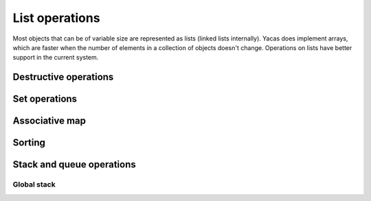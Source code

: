 ===============
List operations
===============

Most objects that can be of variable size are represented as lists
(linked lists internally). Yacas does implement arrays, which are
faster when the number of elements in a collection of objects doesn't
change. Operations on lists have better support in the current system.

.. function:: Head(list)
   
   Returns the first element of a list

   :param list: a list

   This function returns the first element of a list. If it is applied
   to a general expression, it returns the first operand. An error is
   returned if ``list`` is an atom.

   :Example:
   
   ::

      In> Head({a,b,c})
      Out> a;
      In> Head(f(a,b,c));
      Out> a;

   .. seealso:: :func:`Tail`, :func:`Length`

.. function:: Tail(list)

   Returns a list without its first element

   :param list: a list

   This function returns ``list`` without its first element.

   :Example:
   
   ::

      In> Tail({a,b,c})
      Out> {b,c};

   .. seealso:: :func:`Head`, :func:`Length`

.. function:: Length(object)

   The length of a list or string

   :param object: a list or string

   Length returns the length of a list or string.

   :Example:

   ::

      In> Length({a,b,c})
      Out> 3;
      In> Length("abcdef");
      Out> 6;

   .. seealso:: :func:`Head`, :func:`Tail`, :func:`Nth`, :func:`Count`

.. function:: Map(fn, list)

   apply an *n*-ary function to all entries in a list

   :param fn: to apply
   :param list: list of lists of arguments

   This function applies ``fn`` to every list of arguments to be found
   in ``list``. So the first entry of ``list`` should be a list
   containing the first, second, third, ... argument to ``fn``, and
   the same goes for the other entries of ``list``. The function can
   either be given as a string or as a pure function (see :func:`Apply` for
   more information on pure functions).

   :Example:

   ::

      In> MapSingle("Sin",{a,b,c});
      Out> {Sin(a),Sin(b),Sin(c)};
      In> Map("+",{{a,b},{c,d}});
      Out> {a+c,b+d};

   .. seealso:: :func:`MapSingle`, :func:`MapArgs`, :func:`Apply`

.. function:: MapSingle(fn, list)

   apply a unary function to all entries in a list

   :param fn: function to apply
   :param list: list of arguments

   The function ``fn`` is successively applied to all entries in
   ``list``, and a list containing the respective results is
   returned. The function can be given either as a string or as a pure
   function (see :func:`Apply` for more information on pure functions).

   The ``/@`` operator provides a shorthand for :func:`MapSingle`.

   :Example:

   ::

      In> MapSingle("Sin",{a,b,c});
      Out> {Sin(a),Sin(b),Sin(c)};
      In> MapSingle({{x},x^2}, {a,2,c});
      Out> {a^2,4,c^2};

   .. seealso:: :func:`Map`, :func:`MapArgs`, :func:`/@`, :func:`Apply`


.. function:: MakeVector(var,n)

   vector of uniquely numbered variable names

   :param var: free variable
   :param n: length of the vector

   A list of length ``n`` is generated. The first entry contains the
   identifier ``var`` with the number 1 appended to it, the second entry
   contains ``var`` with the suffix 2, and so on until the last entry
   which contains ``var`` with the number ``n`` appended to it.

   :Example:

   ::

      In> MakeVector(a,3)
      Out> {a1,a2,a3};

   .. seealso:: :func:`RandomIntegerVector`, :func:`ZeroVector`


.. function:: Select(pred, list)

   select entries satisfying some predicate

   :param pred: a predicate
   :param list: a list of elements to select from

   ``Select`` returns a sublist of ``list`` which contains all the
   entries for which the predicate ``pred`` returns ``True`` when
   applied to this entry.

   :Example:

   ::

      In> Select("IsInteger",{a,b,2,c,3,d,4,e,f})
      Out> {2,3,4};

   .. seealso:: :func:`Length`, :func:`Find`, :func:`Count`


.. function:: Nth(list, n)

   return the ``n``-th element of a list

   :param list: list to choose from
   :param n: index of the entry to pick

   The entry with index ``n`` from ``list`` is returned. The first
   entry has index 1. It is possible to pick several entries of the
   list by taking ``n`` to be a list of indices.

   More generally, ``Nth`` returns the ``n``-th operand of the
   expression passed as first argument.

   An alternative but equivalent form of ``Nth(list, n)`` is
   ``list[n]``.

   :Example:

   ::

      In> lst := {a,b,c,13,19};
      Out> {a,b,c,13,19};
      In> Nth(lst, 3);
      Out> c;
      In> lst[3];
      Out> c;
      In> Nth(lst, {3,4,1});
      Out> {c,13,a};
      In> Nth(b*(a+c), 2);
      Out> a+c;

   .. seealso:: :func:`Select`, :func:`Nth`


.. function:: Reverse(list)

   return the reversed list (without touching the original)

   :param list: list to reverse

   This function returns a list reversed, without changing the
   original list. It is similar to :func:`DestructiveReverse`, but safer and
   slower.

   :Example:

   ::

      In> lst:={a,b,c,13,19}
      Out> {a,b,c,13,19};
      In> revlst:=Reverse(lst)
      Out> {19,13,c,b,a};
      In> lst
      Out> {a,b,c,13,19};

   .. seealso:: :func:`FlatCopy`, :func:`DestructiveReverse`


.. function:: List(expr1, expr2, ...)

   construct a list

   :param expr1:
   :param expr2:
   :param ...:
      expressions making up the list

   A list is constructed whose first entry is ``expr1``, the second
   entry is ``expr2``, and so on. This command is equivalent to the
   expression ``{expr1, expr2, ...}``.

   :Example:

   ::

      In> List();
      Out> {};
      In> List(a,b);
      Out> {a,b};
      In> List(a,{1,2},d);
      Out> {a,{1,2},d};

   .. seealso:: :func:`UnList`, :func:`Listify`


.. function:: UnList(list)
   
   convert a list to a function application

   :param list: list to be converted

   This command converts a list to a function application. The first
   entry of ``list`` is treated as a function atom, and the following
   entries are the arguments to this function. So the function
   referred to in the first element of ``list`` is applied to the other
   elements.

   Note that ``list`` is evaluated before the function application is
   formed, but the resulting expression is left unevaluated. The
   functions {UnList()} and {Hold()} both stop the process of
   evaluation.

   :Example:

   ::

      In> UnList({Cos, x});
      Out> Cos(x);
      In> UnList({f});
      Out> f();
      In> UnList({Taylor,x,0,5,Cos(x)});
      Out> Taylor(x,0,5)Cos(x);
      In> Eval(%);
      Out> 1-x^2/2+x^4/24;

   .. seealso:: :func:`List`, :func:`Listify`, :func:`Hold`


.. function:: Listify(expr)

   convert a function application to a list

   :param expr: expression to be converted

   The parameter ``expr`` is expected to be a compound object, i.e. not
   an atom. It is evaluated and then converted to a list. The first
   entry in the list is the top-level operator in the evaluated
   expression and the other entries are the arguments to this
   operator. Finally, the list is returned.

   :Example:

   ::

      In> Listify(Cos(x));
      Out> {Cos,x};
      In> Listify(3*a);
      Out> {*,3,a};
     
   .. seealso:: :func:`List`, :func:`UnList`, :func:`IsAtom`


.. function:: Concat(list1, list2, ...)

   concatenate lists

   :param list1:
   :param list2:
   :param ...:
      lists to concatenate

   The lists ``list1``, ``list2``, ... are evaluated and concatenated. The
   resulting big list is returned.

   :Example:

   ::

      In> Concat({a,b}, {c,d});
      Out> {a,b,c,d};
      In> Concat({5}, {a,b,c}, {{f(x)}});
      Out> {5,a,b,c,{f(x)}};

   .. seealso:: :func:`ConcatStrings`, :func:`:`, :func:`Insert`


.. function:: Delete(list, n)

   delete an element from a list

   :param list: list from which an element should be removed
   :param n: index of the element to remove

   This command deletes the n-th element from "list". The first
   parameter should be a list, while "n" should be a positive integer
   less than or equal to the length of "list". The entry with index
   "n" is removed (the first entry has index 1), and the resulting
   list is returned.

   :Example:

   ::

      In> Delete({a,b,c,d,e,f}, 4);
      Out> {a,b,c,e,f};

   .. seealso:: :func:`DestructiveDelete`, :func:`Insert`, :func:`Replace`


.. function:: Insert(list, n, expr)

   insert an element into a list

   :param list: list in which ``expr`` should be inserted
   :param n: index at which to insert
   :param expr: expression to insert in ``list``

   The expression "expr" is inserted just before the n-th entry in
   "list". The first parameter "list" should be a list, while "n"
   should be a positive integer less than or equal to the length of
   "list" plus one. The expression "expr" is placed between the
   entries in "list" with entries "n-1" and "n". There are two border
   line cases: if "n" is 1, the expression "expr" is placed in front
   of the list (just as by the {:} operator); if "n" equals the length
   of "list" plus one, the expression "expr" is placed at the end of
   the list (just as by {Append}). In any case, the resulting list is
   returned.

   :Example:

   ::

      In> Insert({a,b,c,d}, 4, x);
      Out> {a,b,c,x,d};
      In> Insert({a,b,c,d}, 5, x);
      Out> {a,b,c,d,x};
      In> Insert({a,b,c,d}, 1, x);
      Out> {x,a,b,c,d};

   .. seealso:: :func:`DestructiveInsert`, :func:`:`, :func:`Append`, :func:`Delete`


.. function:: Replace(list, n, expr)

   replace an entry in a list

   :param list: list of which an entry should be replaced
   :param n: index of entry to replace
   :param expr: expression to replace the ``n``-th entry with

   The ``n``-th entry of ``list`` is replaced by the expression
   ``expr``. This is equivalent to calling :func:`Delete` and :func:`Insert` in
   sequence. To be precise, the expression ``Replace(list, n, expr)``
   has the same result as the expression ``Insert(Delete(list, n), n,
   expr)``.

   :Example:

   ::

      In> Replace({a,b,c,d,e,f}, 4, x);
      Out> {a,b,c,x,e,f};

   .. seealso:: :func:`Delete`, :func:`Insert`, :func:`DestructiveReplace`


.. function:: FlatCopy(list)

   copy the top level of a list

   :param list: list to be copied

   A copy of ``list`` is made and returned. The list is not recursed
   into, only the first level is copied. This is useful in combination
   with the destructive commands that actually modify lists in place
   (for efficiency).

   The following shows a possible way to define a command that
   reverses a list nondestructively.

   :Example:

   ::

      In> reverse(l_IsList) <-- DestructiveReverse \
      (FlatCopy(l));
      Out> True;
      In> lst := {a,b,c,d,e};
      Out> {a,b,c,d,e};
      In> reverse(lst);
      Out> {e,d,c,b,a};
      In> lst;
      Out> {a,b,c,d,e};


.. function:: Contains(list, expr)

   test whether a list contains a certain element

   :param list: list to examine
   :param expr: expression to look for in ``list``

   This command tests whether ``list`` contains the expression
   ``expr`` as an entry. It returns ``True`` if it does and ``False``
   otherwise. Only the top level of ``list`` is examined. The
   parameter ``list`` may also be a general expression, in that case
   the top-level operands are tested for the occurrence of ``expr``.

   :Example:

   ::

      In> Contains({a,b,c,d}, b);
      Out> True;
      In> Contains({a,b,c,d}, x);
      Out> False;
      In> Contains({a,{1,2,3},z}, 1);
      Out> False;
      In> Contains(a*b, b);
      Out> True;

   .. seealso:: :func:`Find`, :func:`Count`


.. function:: Find(list, expr)

   get the index at which a certain element occurs

   :param list: the list to examine
   :param expr: expression to look for in ``list``

   This commands returns the index at which the expression ``expr``
   occurs in ``list``. If ``expr`` occurs more than once, the lowest
   index is returned. If ``expr`` does not occur at all, {-1} is
   returned.

   :Example:

   ::

      In> Find({a,b,c,d,e,f}, d);
      Out> 4;
      In> Find({1,2,3,2,1}, 2);
      Out> 2;
      In> Find({1,2,3,2,1}, 4);
      Out> -1;

   .. seealso:: :func:`Contains`


.. function:: Append(list, expr)

   append an entry at the end of a list

   :param list: list to append ``expr`` to
   :param expr: expression to append to the list

   The expression ``expr`` is appended at the end of ``list`` and the
   resulting list is returned.

   Note that due to the underlying data structure, the time it takes
   to append an entry at the end of a list grows linearly with the
   length of the list, while the time for prepending an entry at the
   beginning is constant.

   :Example:

   ::

      In> Append({a,b,c,d}, 1);
      Out> {a,b,c,d,1};

   .. seealso:: :func:`Concat`, :func:`:`, :func:`DestructiveAppend`


.. function:: RemoveDuplicates(list)

   remove any duplicates from a list

   :param list: list to act on

   This command removes all duplicate elements from a given list and
   returns the resulting list.  To be precise, the second occurrence
   of any entry is deleted, as are the third, the fourth, etc.

   :Example:

   ::

      In> RemoveDuplicates({1,2,3,2,1});
      Out> {1,2,3};
      In> RemoveDuplicates({a,1,b,1,c,1});
      Out> {a,1,b,c};


.. function:: Swap(list, i1, i2)

   swap two elements in a list

   :param list: the list in which a pair of entries should be swapped
   :param i1, i2: indices of the entries in ``list`` to swap

   This command swaps the pair of entries with entries ``i1`` and
   ``i2`` in ``list``. So the element at index ``i1`` ends up at index
   ``i2`` and the entry at ``i2`` is put at index ``i1``. Both indices
   should be valid to address elements in the list. Then the updated
   list is returned.  {Swap()} works also on generic arrays.

   :Example:

   ::

      In> lst := {a,b,c,d,e,f};
      Out> {a,b,c,d,e,f};
      In> Swap(lst, 2, 4);
      Out> {a,d,c,b,e,f};

   .. seealso:: :func:`Replace`, :func:`DestructiveReplace`, :func:`Array'Create`


.. function:: Count(list, expr)

   count the number of occurrences of an expression

   :param list: the list to examine
   :param expr: expression to look for in ``list``

   This command counts the number of times that the expression
   ``expr`` occurs in ``list`` and returns this number.

   :Example:

   ::

      In> lst := {a,b,c,b,a};
      Out> {a,b,c,b,a};
      In> Count(lst, a);
      Out> 2;
      In> Count(lst, c);
      Out> 1;
      In> Count(lst, x);
      Out> 0;

   .. seealso:: :func:`Length`, :func:`Select`, :func:`Contains`


.. function:: FillList(expr, n)

   fill a list with a certain expression

   :param expr: expression to fill the list with
   :param n: the length of the list to construct

   This command creates a list of length ``n`` in which all slots
   contain the expression ``expr`` and returns this list.

   :Example:

   ::

      In> FillList(x, 5);
    Out> {x,x,x,x,x};

   .. seealso:: :func:`MakeVector`, :func:`ZeroVector`, :func:`RandomIntegerVector`


.. function:: Drop(list, n)
              Drop(list, -n)
              Drop(list, {m, n})

   drop a range of elements from a list

   :param list: list to act on
   :param n, m: indices

   This command removes a sublist of ``list`` and returns a list
   containing the remaining entries. The first calling sequence drops
   the first ``n`` entries in ``list``. The second form drops the last
   ``n`` entries. The last invocation drops the elements with indices
   ``m`` through ``n``.

   :Example:

   ::

      In> lst := {a,b,c,d,e,f,g};
      Out> {a,b,c,d,e,f,g};
      In> Drop(lst, 2);
      Out> {c,d,e,f,g};
      In> Drop(lst, -3);
      Out> {a,b,c,d};
      In> Drop(lst, {2,4});
      Out> {a,e,f,g};

   .. seealso:: :func:`Take`, :func:`Select`


.. function:: Take(list, n)
              Take(list, -n)
              Take(list, {m,n})

   take a sublist from a list, dropping the rest

   :param list: list to act on
   :param n, m: indices

   This command takes a sublist of ``list``, drops the rest, and
   returns the selected sublist. The first calling sequence selects
   the first ``n`` entries in ``list``. The second form takes the last
   ``n`` entries. The last invocation selects the sublist beginning
   with entry number ``m`` and ending with the ``n``-th entry.

   :Example:

   ::

      In> lst := {a,b,c,d,e,f,g};
      Out> {a,b,c,d,e,f,g};
      In> Take(lst, 2);
      Out> {a,b};
      In> Take(lst, -3);
      Out> {e,f,g};
      In> Take(lst, {2,4});
      Out> {b,c,d};

   .. seealso:: :func:`Drop`, :func:`Select`


.. function:: Partition(list, n)

   partition a list in sublists of equal length

   :param list: list to partition
   :param n: length of partitions

   This command partitions ``list`` into non-overlapping sublists of
   length ``n`` and returns a list of these sublists. The first ``n``
   entries in ``list`` form the first partition, the entries from
   position ``n+1`` up to ``2n`` form the second partition, and so
   on. If ``n`` does not divide the length of ``list``, the remaining
   entries will be thrown away. If ``n`` equals zero, an empty list is
   returned.

   :Example:

   ::

      In> Partition({a,b,c,d,e,f,}, 2);
      Out> {{a,b},{c,d},{e,f}};
      In> Partition(1 .. 11, 3);
      Out> {{1,2,3},{4,5,6},{7,8,9}};

   .. seealso:: :func:`Take`, :func:`Permutations`


.. function:: Flatten(expression,operator)

   flatten expression w.r.t. some operator

   :param expression: an expression
   :param operator: string with the contents of an infix operator.

   Flatten flattens an expression with respect to a specific operator,
   converting the result into a list.  This is useful for unnesting an
   expression. Flatten is typically used in simple simplification
   schemes.

   :Example:

   ::

      In> Flatten(a+b*c+d, "+");
      Out> {a,b*c,d};
      In> Flatten({a,{b,c},d}, "List");
      Out> {a,b,c,d};

   .. seealso:: :func:`UnFlatten`


.. function:: UnFlatten(list,operator,identity)

   inverse operation of Flatten

   :param list: list of objects the operator is to work on
   :param operator: infix operator
   :param identity: identity of the operator

   UnFlatten is the inverse operation of Flatten. Given a list, it can
   be turned into an expression representing for instance the addition
   of these elements by calling UnFlatten with ``+`` as argument to
   operator, and 0 as argument to identity (0 is the identity for
   addition, since a+0=a). For multiplication the identity element
   would be 1.

   :Example:

   ::

      In> UnFlatten({a,b,c},"+",0)
      Out> a+b+c;
      In> UnFlatten({a,b,c},"*",1)
      Out> a*b*c;

   .. seealso:: :func:`Flatten`


.. function:: Type(expr)

   return the type of an expression

   :param expr: expression to examine

   The type of the expression ``expr`` is represented as a string and
   returned. So, if ``expr`` is a list, the string ``"List"`` is
   returned. In general, the top-level operator of ``expr`` is
   returned. If the argument ``expr`` is an atom, the result is the
   empty string ``""``.

   :Example:

   ::

      In> Type({a,b,c});
      Out> "List";
      In> Type(a*(b+c));
      Out> "*";
      In> Type(123);
      Out> "";

   .. seealso:: :func:`IsAtom`, :func:`NrArgs`


.. function:: NrArgs(expr)

   return number of top-level arguments

   :param expr: expression to examine

   This function evaluates to the number of top-level arguments of the
   expression ``expr``. The argument ``expr`` may not be an atom,
   since that would lead to an error.

   :Example:

   ::

      In> NrArgs(f(a,b,c))
      Out> 3;
      In> NrArgs(Sin(x));
      Out> 1;
      In> NrArgs(a*(b+c));
      Out> 2;

   .. seealso:: :func:`Type`, :func:`Length`


.. function:: VarList(expr)
              VarListArith(expr)
              VarListSome(expr, list)

   list of variables appearing in an expression

   :param expr: an expression
   :param list: a list of function atoms

   The command {VarList(expr)} returns a list of all variables that
   appear in the expression {expr}. The expression is traversed
   recursively.

   The command {VarListSome} looks only at arguments of functions in
   the {list}. All other functions are considered ``opaque`` (as if
   they do not contain any variables) and their arguments are not
   checked.  For example, {VarListSome(a + Sin(b-c))} will return {{a,
   b, c}}, but {``VarListSome(a*Sin(b-c), {*})``} will not look at
   arguments of {Sin()} and will return {{a,Sin(b-c)}}. Here
   {Sin(b-c)} is considered a ``variable`` because the function {Sin}
   does not belong to {list}.

   The command {VarListArith} returns a list of all variables that
   appear arithmetically in the expression {expr}. This is implemented
   through {VarListSome} by restricting to the arithmetic
   functions {+}, {-}, {*}, {/}.  Arguments of other functions are not
   checked.

   Note that since the operators ``{+}`` and ``{-}`` are prefix as
   well as infix operators, it is currently required to use
   {Atom(``+``)} to obtain the unevaluated atom ``{+}``.

   :Example:

   ::

      In> VarList(Sin(x))
      Out> {x};
      In> VarList(x+a*y)
      Out> {x,a,y};
      In> VarListSome(x+a*y, {Atom(``+``)})
      Out> {x,a*y};
      In> VarListArith(x+y*Cos(Ln(x)/x))
      Out> {x,y,Cos(Ln(x)/x)}
      In> VarListArith(x+a*y^2-1)
      Out> {x,a,y^2};

   .. seealso:: :func:`IsFreeOf`, :func:`IsVariable`, :func:`FuncList`, :func:`HasExpr`, :func:`HasFunc`


.. function:: FuncList(expr)

   list of functions used in an expression

   :param expr: an expression

   The command {FuncList(expr)} returns a list of all function atoms
   that appear in the expression {expr}. The expression is recursively
   traversed.

   :Example:

   ::

      In> FuncList(x+y*Cos(Ln(x)/x))
      Out> {+,*,Cos,/,Ln};

   .. seealso:: :func:`VarList`, :func:`HasExpr`, :func:`HasFunc`


.. function:: FuncListArith(expr)

   list of functions used in an expression

   :param expr: an expression

   ``FuncListArith`` is defined through :func:`FuncListSome` to look only
   at arithmetic operations {+}, {-}, {*}, {/}.

   :Example:

   ::

      In> FuncListArith(x+y*Cos(Ln(x)/x))
      Out> {+,*,Cos};

   .. seealso:: :func:`VarList`, :func:`HasExpr`, :func:`HasFunc`


.. function:: FuncListSome(expr, list)

   list of functions used in an expression

   :param expr: an expression
   :param list: list of function atoms to be considered `transparent`


   The command {FuncListSome(expr, list)} does the same, except it
   only looks at arguments of a given {list} of functions. All other
   functions become ``opaque`` (as if they do not contain any other
   functions).  For example, {FuncListSome(a + Sin(b-c))} will see
   that the expression has a ``{-}`` operation and return {{+,Sin,-}},
   but {FuncListSome(a + Sin(b-c), {+})} will not look at arguments of
   {Sin()} and will return {{+,Sin}}.  

   Note that since the operators ``{+}`` and ``{-}`` are prefix as
   well as infix operators, it is currently required to use
   {Atom(``+``)} to obtain the unevaluated atom ``{+}``.

   :Example:

   ::

      In> FuncListSome({a+b*2,c/d},{List})
      Out> {List,+,/};

   .. seealso:: :func:`VarList`, :func:`HasExpr`, :func:`HasFunc`


.. function:: PrintList(list [, padding])

   print list with padding

   :param list: a list to be printed
   :param padding: (optional) a string

   Prints ``list`` and inserts the ``padding`` string between each
   pair of items of the list. Items of the list which are strings are
   printed without quotes, unlike :func:`Write`. Items of the list which
   are themselves lists are printed inside braces ``{}``. If padding
   is not specified, standard one is used (comma, space).

   :Example:

   ::

      In> PrintList({a,b,{c, d}}, `` .. ``)
      Out> `` a ..  b .. { c ..  d}``;

   .. seealso:: :func:`Write`, :func:`WriteString`


.. function:: Table(body, var, from, to, step)

   evaluate while some variable ranges over interval

   :param body: expression to evaluate multiple times
   :param var: variable to use as loop variable
   :param from: initial value for ``var``
   :param to: final value for ``var``
   :param step: step size with which ``var`` is incremented

   This command generates a list of values from ``body``, by assigning
   variable ``var`` values from ``from`` up to ``to``, incrementing
   ``step`` each time. So, the variable ``var`` first gets the value
   ``from``, and the expression ``body`` is evaluated. Then the value
   ``from``+``step`` is assigned to ``var`` and the expression
   ``body`` is again evaluated. This continues, incrementing ``var``
   with ``step`` on every iteration, until ``var`` exceeds ``to``. At
   that moment, all the results are assembled in a list and this list
   is returned.

   :Example:

   ::

      In> Table(i!, i, 1, 9, 1);
      Out> {1,2,6,24,120,720,5040,40320,362880};
      In> Table(i, i, 3, 16, 4);
      Out> {3,7,11,15};
      In> Table(i^2, i, 10, 1, -1);
      Out> {100,81,64,49,36,25,16,9,4,1};

   .. seealso:: :func:`For`, :func:`MapSingle`, `..`:, :func:`TableForm`


.. function:: TableForm(list)

   print each entry in a list on a line

   :param list: list to print

   This functions writes out the list {list} in a better readable
   form, by printing every element in the list on a separate line.

   :Example:

   ::

      In> TableForm(Table(i!, i, 1, 10, 1));

      1
      2
      6
      24
      120
      720
      5040
      40320
      362880
      3628800
      Out> True;

   .. seealso:: :func:`PrettyForm`, :func:`Echo`, :func:`Table`

Destructive operations
----------------------


.. function:: DestructiveAppend(list, expr)

   destructively append an entry to a list

   :param list: list to append ``expr`` to
   :param expr: expression to append to the list

   This is the destructive counterpart of {Append}. This command
   yields the same result as the corresponding call to {Append}, but
   the original list is modified. So if a variable is bound to
   ``list``, it will now be bound to the list with the expression
   ``expr`` inserted.

   Destructive commands run faster than their nondestructive
   counterparts because the latter copy the list before they alter it.

   :Example:

   ::

      In> lst := {a,b,c,d};
      Out> {a,b,c,d};
      In> Append(lst, 1);
      Out> {a,b,c,d,1};
      In> lst
      Out> {a,b,c,d};
      In> DestructiveAppend(lst, 1);
      Out> {a,b,c,d,1};
      In> lst;
      Out> {a,b,c,d,1};

   .. seealso:: :func:`Concat`, :func:`:`, :func:`Append`


.. function:: DestructiveDelete(list, n)

   delete an element destructively from a list

   :param list: list from which an element should be removed
   :param n: index of the element to remove

   This is the destructive counterpart of {Delete}. This command
   yields the same result as the corresponding call to {Delete}, but
   the original list is modified. So if a variable is bound to "list",
   it will now be bound to the list with the n-th entry removed.

   Destructive commands run faster than their nondestructive
   counterparts because the latter copy the list before they alter it.

   :Example:

   ::

      In> lst := {a,b,c,d,e,f};
      Out> {a,b,c,d,e,f};
      In> Delete(lst, 4);
      Out> {a,b,c,e,f};
      In> lst;
      Out> {a,b,c,d,e,f};
      In> DestructiveDelete(lst, 4);
      Out> {a,b,c,e,f};
      In> lst;
      Out> {a,b,c,e,f};

   .. seealso:: :func:`Delete`, :func:`DestructiveInsert`, :func:`DestructiveReplace`


.. function:: DestructiveInsert(list, n, expr)

   insert an element destructively into a list

   :param list: list in which ``expr`` should be inserted
   :param n: index at which to insert
   :param expr: expression to insert in ``list``

   This is the destructive counterpart of :func:`Insert`. This command
   yields the same result as the corresponding call to :func:`Insert`, but
   the original list is modified. So if a variable is bound to
   ``list``, it will now be bound to the list with the expression
   ``expr`` inserted.

   Destructive commands run faster than their nondestructive
   counterparts because the latter copy the list before they alter it.

   :Example:

   ::

      In> lst := {a,b,c,d};
      Out> {a,b,c,d};
      In> Insert(lst, 2, x);
      Out> {a,x,b,c,d};
      In> lst;
      Out> {a,b,c,d};
      In> DestructiveInsert(lst, 2, x);
      Out> {a,x,b,c,d};
      In> lst;
      Out> {a,x,b,c,d};

   .. seealso:: :func:`Insert`, :func:`DestructiveDelete`, :func:`DestructiveReplace`


.. function:: DestructiveReplace(list, n, expr)

   replace an entry destructively in a list

   :param list: list of which an entry should be replaced
   :param n: index of entry to replace
   :param expr: expression to replace the ``n``-th entry with

   This is the destructive counterpart of :func:`Replace`. This command
   yields the same result as the corresponding call to :func:`Replace`, but
   the original list is modified. So if a variable is bound to
   ``list``, it will now be bound to the list with the expression
   ``expr`` inserted.

   Destructive commands run faster than their nondestructive
   counterparts because the latter copy the list before they alter it.

   :Example:

   ::

      In> lst := {a,b,c,d,e,f};
      Out> {a,b,c,d,e,f};
      In> Replace(lst, 4, x);
      Out> {a,b,c,x,e,f};
      In> lst;
      Out> {a,b,c,d,e,f};
      In> DestructiveReplace(lst, 4, x);
      Out> {a,b,c,x,e,f};
      In> lst;
      Out> {a,b,c,x,e,f};

   .. seealso:: :func:`Replace`, :func:`DestructiveDelete`, :func:`DestructiveInsert`



.. function:: DestructiveReverse(list)

   reverse a list destructively

   :param list: list to reverse

   This command reverses ``list`` in place, so that the original is
   destroyed. This means that any variable bound to ``list`` will now
   have an undefined content, and should not be used any more.  The
   reversed list is returned.

   Destructive commands are faster than their nondestructive
   counterparts. `Reverse` is the non-destructive version of this
   function.

   :Example:

   ::

      In> lst := {a,b,c,13,19};
      Out> {a,b,c,13,19};
      In> revlst := DestructiveReverse(lst);
      Out> {19,13,c,b,a};
      In> lst;
      Out> {a};

   .. seealso:: :func:`FlatCopy`, :func:`Reverse`

Set operations
--------------


.. function:: Intersection(l1, l2)

   return the intersection of two lists

   :param l1, l2: two lists

   The intersection of the lists ``l1`` and ``l2`` is determined and
   returned. The intersection contains all elements that occur in both
   lists. The entries in the result are listed in the same order as in
   ``l1``. If an expression occurs multiple times in both ``l1`` and
   ``l2``, then it will occur the same number of times in the result.

   :Example:

   ::

      In> Intersection({a,b,c}, {b,c,d});
      Out> {b,c};
      In> Intersection({a,e,i,o,u}, {f,o,u,r,t,e,e,n});
      Out> {e,o,u};
      In> Intersection({1,2,2,3,3,3}, {1,1,2,2,3,3});
      Out> {1,2,2,3,3};

   .. seealso:: :func:`Union`, :func:`Difference`


.. function:: Union(l1, l2)

   return the union of two lists

   :param l1, l2: two lists

   The union of the lists ``l1`` and ``l2`` is determined and
   returned. The union contains all elements that occur in one or both
   of the lists. In the resulting list, any element will occur only
   once.

   :Example:

   ::

      In> Union({a,b,c}, {b,c,d});
      Out> {a,b,c,d};
      In> Union({a,e,i,o,u}, {f,o,u,r,t,e,e,n});
      Out> {a,e,i,o,u,f,r,t,n};
      In> Union({1,2,2,3,3,3}, {2,2,3,3,4,4});
      Out> {1,2,3,4};

   .. seealso:: :func:`Intersection`, :func:`Difference`


.. function:: Difference(l1, l2)

   return the difference of two lists

   :param l1}, {l2: two lists

   The difference of the lists ``l1`` and ``l2`` is determined and
   returned. The difference contains all elements that occur in ``l1``
   but not in ``l2``. The order of elements in ``l1`` is preserved. If
   a certain expression occurs ``n1`` times in the first list and
   ``n2`` times in the second list, it will occur ``n1-n2`` times in
   the result if ``n1`` is greater than ``n2`` and not at all
   otherwise.

   :Example:

   ::

      In> Difference({a,b,c}, {b,c,d});
      Out> {a};
      In> Difference({a,e,i,o,u}, {f,o,u,r,t,e,e,n});
      Out> {a,i};
      In> Difference({1,2,2,3,3,3}, {2,2,3,4,4});
      Out> {1,3,3};

   .. seealso:: :func:`Intersection`, :func:`Union`

Associative map
---------------


.. function:: Assoc(key, alist)

   return element stored in association list

   :param key: string, key under which element is stored
   :param alist: association list to examine

   The association list ``alist`` is searched for an entry stored with
   index ``key``. If such an entry is found, it is returned. Otherwise
   the atom {Empty} is returned.

   Association lists are represented as a list of two-entry lists. The
   first element in the two-entry list is the key, the second element
   is the value stored under this key.

   The call {Assoc(key, alist)} can (probably more intuitively) be
   accessed as {alist[key]}.

   :Example:

   ::

      In> writer := {};
      Out> {};
      In> writer[``Iliad``] := ``Homer``;
      Out> True;
      In> writer[``Henry IV``] := ``Shakespeare``;
      Out> True;
      In> writer[``Ulysses``] := ``James Joyce``;
      Out> True;
      In> Assoc(``Henry IV``, writer);
      Out> {``Henry IV``,``Shakespeare``};
      In> Assoc(``War and Peace``, writer);
      Out> Empty;

   .. seealso:: :func:`AssocIndices`, :func:`[]`, :func:`:=`, :func:`AssocDelete`


.. function:: AssocIndices(alist)

   return the keys in an association list

   :param alist: association list to examine
   
   All the keys in the association list ``alist`` are assembled in a
   list and this list is returned.

   :Example:

   ::

      In> writer := {};
      Out> {};
      In> writer[``Iliad``] := ``Homer``;
      Out> True;
      In> writer[``Henry IV``] := ``Shakespeare``;
      Out> True;
      In> writer[``Ulysses``] := ``James Joyce``;
      Out> True;
      In> AssocIndices(writer);
      Out> {``Iliad``,``Henry IV``,``Ulysses``};

   .. seealso:: :func:`Assoc`, :func:`AssocDelete`


.. function:: AssocDelete

   delete an entry in an association list
    AssocDelete(alist, ``key``)
    AssocDelete(alist, {key, value})

   :param alist: association list
   :param ``key``: string, association key
   :param value: value of the key to be deleted

   The key {``key``} in the association list {alist} is deleted. (The
   list itself is modified.) If the key was found and successfully
   deleted, returns ``True``, otherwise if the given key was not found,
   the function returns ``False``.

   The second, longer form of the function deletes the entry that has both the
   specified key and the specified value. It can be used for two purposes:

   * to make sure that we are deleting the right value;
   * if several values are stored on the same key, to delete the specified entry (see the last example).

   At most one entry is deleted.

   :Example:

   ::

      In> writer := {};
      Out> {};
      In> writer[``Iliad``] := ``Homer``;
      Out> True;
      In> writer[``Henry IV``] := ``Shakespeare``;
      Out> True;
      In> writer[``Ulysses``] := ``James Joyce``;
      Out> True;
      In> AssocDelete(writer, ``Henry IV``)
      Out> True;
      In> AssocDelete(writer, ``Henry XII``)
      Out> False;
      In> writer
      Out> {{``Ulysses``,``James Joyce``},
      {``Iliad``,``Homer``}};
      In> DestructiveAppend(writer,
      {``Ulysses``, ``Dublin``});
      Out> {{``Iliad``,``Homer``},{``Ulysses``,``James Joyce``},
      {``Ulysses``,``Dublin``}};
      In> writer[``Ulysses``];
      Out> ``James Joyce``;
      In> AssocDelete(writer,{``Ulysses``,``James Joyce``});
      Out> True;
      In> writer
      Out> {{``Iliad``,``Homer``},{``Ulysses``,``Dublin``}};

   .. seealso:: :func:`Assoc`, :func:`AssocIndices`

Sorting
-------

.. function:: BubbleSort(list, compare)

   sort a list

   :param list: list to sort
   :param compare: function used to compare elements of {list}

   This command returns {list} after it is sorted using {compare} to
   compare elements. The function {compare} should accept two
   arguments, which will be elements of {list}, and compare them. It
   should return ``True`` if in the sorted list the second argument
   should come after the first one, and ``False`` otherwise.

   The function {BubbleSort} uses the so-called :func:`bubble sort
   <http://en.wikipedia.org/wiki/Bubble_sort>` algorithm to do the
   sorting by swapping elements that are out of order. This algorithm
   is easy to implement, though it is not particularly fast. The
   sorting time is proportional to :math:`n^2` where :math:`n` is the
   length of the list.

   :Example:

   ::

      In> BubbleSort({4,7,23,53,-2,1}, "<");
      Out> {-2,1,4,7,23,53};

   .. seealso:: :func:`HeapSort`


.. function:: HeapSort(list, compare)

   sort a list

   :param list: list to sort
   :param compare: function used to compare elements of {list}

   This command returns {list} after it is sorted using {compare} to
   compare elements. The function {compare} should accept two
   arguments, which will be elements of {list}, and compare them. It
   should return ``True`` if in the sorted list the second argument
   should come after the first one, and ``False`` otherwise.

   The function {HeapSort} uses the :func:`heapsort algorithm
   <http://en.wikipedia.org/wiki/Heapsort>` and is much faster for
   large lists. The sorting time is proportional to :math:`n*\ln(n)`
   where :math:`n` is the length of the list.

   :Example:

   ::

      In> HeapSort({4,7,23,53,-2,1}, ``>``);
      Out> {53,23,7,4,1,-2};

   .. seealso:: :func:`BubbleSort`

Stack and queue operations
--------------------------


.. function:: Push(stack, expr)

   add an element on top of a stack

   :param stack: a list (which serves as the stack container)
   :param expr: expression to push on ``stack``

   This is part of a simple implementation of a stack, internally
   represented as a list. This command pushes the expression ``expr``
   on top of the stack, and returns the stack afterwards.

   :Example:

   ::

      In> stack := {};
      Out> {};
      In> Push(stack, x);
      Out> {x};
      In> Push(stack, x2);
      Out> {x2,x};
      In> PopFront(stack);
      Out> x2;

   .. seealso:: :func:`Pop`, :func:`PopFront`, :func:`PopBack`


.. function:: Pop(stack, n)

   remove an element from a stack

   :param stack: a list (which serves as the stack container)
   :param n: index of the element to remove

   This is part of a simple implementation of a stack, internally
   represented as a list. This command removes the element with index
   ``n`` from the stack and returns this element. The top of the stack
   is represented by the index 1. Invalid indices, for example indices
   greater than the number of element on the stack, lead to an error.

   :Example:

   ::

      In> stack := {};
      Out> {};
      In> Push(stack, x);
      Out> {x};
      In> Push(stack, x2);
      Out> {x2,x};
      In> Push(stack, x3);
      Out> {x3,x2,x};
      In> Pop(stack, 2);
      Out> x2;
      In> stack;
      Out> {x3,x};

   .. seealso:: :func:`Push`, :func:`PopFront`, :func:`PopBack`


.. function:: PopFront(stack)

   remove an element from the top of a stack

   :param stack: a list (which serves as the stack container)

   This is part of a simple implementation of a stack, internally
   represented as a list. This command removes the element on the top
   of the stack and returns it. This is the last element that is
   pushed onto the stack.

   :Example:

   ::

      In> stack := {};
      Out> {};
      In> Push(stack, x);
      Out> {x};
      In> Push(stack, x2);
      Out> {x2,x};
      In> Push(stack, x3);
      Out> {x3,x2,x};
      In> PopFront(stack);
      Out> x3;
      In> stack;
      Out> {x2,x};

   .. seealso:: :func:`Push`, :func:`Pop`, :func:`PopBack`


.. function:: PopBack(stack)

   remove an element from the bottom of a stack

   :param stack: a list (which serves as the stack container)

   This is part of a simple implementation of a stack, internally
   represented as a list. This command removes the element at the
   bottom of the stack and returns this element. Of course, the stack
   should not be empty.

   :Example:

   ::

      In> stack := {};
      Out> {};
      In> Push(stack, x);
      Out> {x};
      In> Push(stack, x2);
      Out> {x2,x};
      In> Push(stack, x3);
      Out> {x3,x2,x};
      In> PopBack(stack);
      Out> x;
      In> stack;
      Out> {x3,x2};

   .. seealso:: :func:`Push`, :func:`Pop`, :func:`PopFront`

Global stack
^^^^^^^^^^^^


.. function:: GlobalPop

   restore variables using a global stack


.. function:: GlobalPush

   save variables using a global stack
    GlobalPop(var)
    GlobalPop()
    GlobalPush(expr)

   :param var: atom, name of variable to restore from the stack
   :param expr: expression, value to save on the stack


   These functions operate with a global stack, currently implemented
   as a list that is not accessible externally (it is protected
   through {LocalSymbols}).

   {GlobalPush} stores a value on the stack. {GlobalPop} removes the
   last pushed value from the stack. If a variable name is given, the
   variable is assigned, otherwise the popped value is returned.

   If the global stack is empty, an error message is printed.

   :Example:

   ::

      In> GlobalPush(3)
      Out> 3;
      In> GlobalPush(Sin(x))
      Out> Sin(x);
      In> GlobalPop(x)
      Out> Sin(x);
      In> GlobalPop(x)
      Out> 3;
      In> x
      Out> 3;

   .. seealso:: :func:`Push`, :func:`PopFront`
